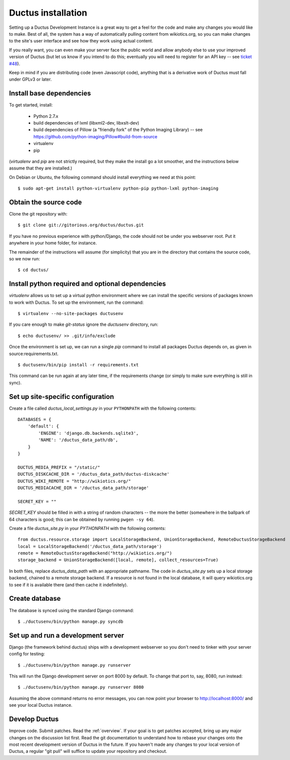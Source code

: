 .. _install:

Ductus installation
===================

Setting up a Ductus Development Instance is a great way to get a feel for the code and make any changes you would like to make.  Best of all, the system has a way of automatically pulling content from wikiotics.org, so you can make changes to the site's user interface and see how they work using actual content.

If you really want, you can even make your server face the public world and allow anybody else to use your improved version of Ductus (but let us know if you intend to do this; eventually you will need to register for an API key -- see `ticket #48`_).

Keep in mind if you are distributing code (even Javascript code), anything that is a derivative work of Ductus must fall under GPLv3 or later.

.. _ticket #48: https://code.ductus.us/ticket/48

Install base dependencies
-------------------------

To get started, install:

 * Python 2.7.x
 * build dependencies of lxml (libxml2-dev, libxslt-dev)
 * build dependencies of Pillow (a "friendly fork" of the Python Imaging Library) -- see https://github.com/python-imaging/Pillow#build-from-source
 * virtualenv
 * pip

(`virtualenv` and `pip` are not strictly required, but they make the install go a lot smoother, and the instructions below assume that they are installed.)

On Debian or Ubuntu, the following command should install everything we need at this point::

$ sudo apt-get install python-virtualenv python-pip python-lxml python-imaging

Obtain the source code
----------------------

Clone the git repository with::

$ git clone git://gitorious.org/ductus/ductus.git


If you have no previous experience with python/Django, the code should not be under you webserver root. Put it anywhere in your home folder, for instance.

The remainder of the instructions will assume (for simplicity) that you are in the directory that contains the source code, so we now run::

$ cd ductus/

Install python required and optional dependencies
-------------------------------------------------

`virtualenv` allows us to set up a virtual python environment where we can install the specific versions of packages known to work with Ductus.  To set up the environment, run the command::

$ virtualenv --no-site-packages ductusenv

If you care enough to make `git-status` ignore the `ductusenv` directory, run::

$ echo ductusenv/ >> .git/info/exclude

Once the environment is set up, we can run a single `pip` command to install all packages Ductus depends on, as given in source:requirements.txt. ::

$ ductusenv/bin/pip install -r requirements.txt

This command can be run again at any later time, if the requirements change (or simply to make sure everything is still in sync).

Set up site-specific configuration
----------------------------------

Create a file called `ductus_local_settings.py` in your ``PYTHONPATH`` with the following contents::

    DATABASES = {
        'default': {
            'ENGINE': 'django.db.backends.sqlite3',
            'NAME': '/ductus_data_path/db',
        }
    }

    DUCTUS_MEDIA_PREFIX = "/static/"
    DUCTUS_DISKCACHE_DIR = '/ductus_data_path/ductus-diskcache'
    DUCTUS_WIKI_REMOTE = "http://wikiotics.org/"
    DUCTUS_MEDIACACHE_DIR = '/ductus_data_path/storage'

    SECRET_KEY = ""

`SECRET_KEY` should be filled in with a string of random characters -- the more the better (somewhere in the ballpark of 64 characters is good; this can be obtained by running ``pwgen -sy 64``).

Create a file `ductus_site.py` in your `PYTHONPATH` with the following contents::

    from ductus.resource.storage import LocalStorageBackend, UnionStorageBackend, RemoteDuctusStorageBackend
    local = LocalStorageBackend('/ductus_data_path/storage')
    remote = RemoteDuctusStorageBackend("http://wikiotics.org/")
    storage_backend = UnionStorageBackend([local, remote], collect_resources=True)

In both files, replace `ductus_data_path` with an appropriate pathname.  The code in `ductus_site.py` sets up a local storage backend, chained to a remote storage backend.  If a resource is not found in the local database, it will query wikiotics.org to see if it is available there (and then cache it indefinitely).

Create database
---------------

The database is synced using the standard Django command::

$ ./ductusenv/bin/python manage.py syncdb

Set up and run a development server
-----------------------------------

Django (the framework behind ductus) ships with a development webserver so you don't need to tinker with your server config for testing::

$ ./ductusenv/bin/python manage.py runserver

This will run the Django development server on port 8000 by default. To change that port to, say, 8080, run instead::

$ ./ductusenv/bin/python manage.py runserver 8080

Assuming the above command returns no error messages, you can now point your browser to http://localhost:8000/ and see your local Ductus instance.

Develop Ductus
--------------

Improve code.  Submit patches.  Read the :ref:`overview`.  If your goal is to get patches accepted, bring up any major changes on the discussion list first.  Read the git documentation to understand how to rebase your changes onto the most recent development version of Ductus in the future.  If you haven't made any changes to your local version of Ductus, a regular "git pull" will suffice to update your repository and checkout.
